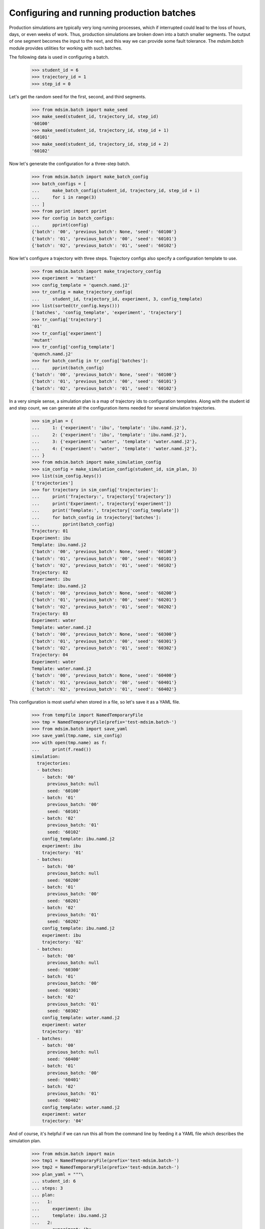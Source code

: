 ==========================================
Configuring and running production batches
==========================================

Production simulations are typically very long running processes,
which if interrupted could lead to the loss of hours, days, or even
weeks of work. Thus, production simulations are broken down into a
batch smaller segments. The output of one segment becomes the input to
the next, and this way we can provide some fault tolerance. The
`mdsim.batch` module provides utilities for working with such batches.

The following data is used in configuring a batch.

    >>> student_id = 6
    >>> trajectory_id = 1
    >>> step_id = 0

Let's get the random seed for the first, second, and third segments.

    >>> from mdsim.batch import make_seed
    >>> make_seed(student_id, trajectory_id, step_id)
    '60100'
    >>> make_seed(student_id, trajectory_id, step_id + 1)
    '60101'
    >>> make_seed(student_id, trajectory_id, step_id + 2)
    '60102'

Now let's generate the configuration for a three-step batch.

    >>> from mdsim.batch import make_batch_config
    >>> batch_configs = [
    ...     make_batch_config(student_id, trajectory_id, step_id + i)
    ...     for i in range(3)
    ... ]
    >>> from pprint import pprint
    >>> for config in batch_configs:
    ...     pprint(config)
    {'batch': '00', 'previous_batch': None, 'seed': '60100'}
    {'batch': '01', 'previous_batch': '00', 'seed': '60101'}
    {'batch': '02', 'previous_batch': '01', 'seed': '60102'}

Now let's configure a trajectory with three steps. Trajectory configs
also specify a configuration template to use.

    >>> from mdsim.batch import make_trajectory_config
    >>> experiment = 'mutant'
    >>> config_template = 'quench.namd.j2'
    >>> tr_config = make_trajectory_config(
    ...     student_id, trajectory_id, experiment, 3, config_template)
    >>> list(sorted(tr_config.keys()))
    ['batches', 'config_template', 'experiment', 'trajectory']
    >>> tr_config['trajectory']
    '01'
    >>> tr_config['experiment']
    'mutant'
    >>> tr_config['config_template']
    'quench.namd.j2'
    >>> for batch_config in tr_config['batches']:
    ...     pprint(batch_config)
    {'batch': '00', 'previous_batch': None, 'seed': '60100'}
    {'batch': '01', 'previous_batch': '00', 'seed': '60101'}
    {'batch': '02', 'previous_batch': '01', 'seed': '60102'}

In a very simple sense, a simulation plan is a map of trajectory ids
to configuration templates. Along with the student id and step count,
we can generate all the configuration items needed for several
simulation trajectories.

    >>> sim_plan = {
    ...     1: {'experiment': 'ibu', 'template': 'ibu.namd.j2'},
    ...     2: {'experiment': 'ibu', 'template': 'ibu.namd.j2'},
    ...     3: {'experiment': 'water', 'template': 'water.namd.j2'},
    ...     4: {'experiment': 'water', 'template': 'water.namd.j2'},
    ... }
    >>> from mdsim.batch import make_simulation_config
    >>> sim_config = make_simulation_config(student_id, sim_plan, 3)
    >>> list(sim_config.keys())
    ['trajectories']
    >>> for trajectory in sim_config['trajectories']:
    ...     print('Trajectory:', trajectory['trajectory'])
    ...     print('Experiment:', trajectory['experiment'])
    ...     print('Template:', trajectory['config_template'])
    ...     for batch_config in trajectory['batches']:
    ...         pprint(batch_config)
    Trajectory: 01
    Experiment: ibu
    Template: ibu.namd.j2
    {'batch': '00', 'previous_batch': None, 'seed': '60100'}
    {'batch': '01', 'previous_batch': '00', 'seed': '60101'}
    {'batch': '02', 'previous_batch': '01', 'seed': '60102'}
    Trajectory: 02
    Experiment: ibu
    Template: ibu.namd.j2
    {'batch': '00', 'previous_batch': None, 'seed': '60200'}
    {'batch': '01', 'previous_batch': '00', 'seed': '60201'}
    {'batch': '02', 'previous_batch': '01', 'seed': '60202'}
    Trajectory: 03
    Experiment: water
    Template: water.namd.j2
    {'batch': '00', 'previous_batch': None, 'seed': '60300'}
    {'batch': '01', 'previous_batch': '00', 'seed': '60301'}
    {'batch': '02', 'previous_batch': '01', 'seed': '60302'}
    Trajectory: 04
    Experiment: water
    Template: water.namd.j2
    {'batch': '00', 'previous_batch': None, 'seed': '60400'}
    {'batch': '01', 'previous_batch': '00', 'seed': '60401'}
    {'batch': '02', 'previous_batch': '01', 'seed': '60402'}

This configuration is most useful when stored in a file, so let's save
it as a YAML file.

    >>> from tempfile import NamedTemporaryFile
    >>> tmp = NamedTemporaryFile(prefix='test-mdsim.batch-')
    >>> from mdsim.batch import save_yaml
    >>> save_yaml(tmp.name, sim_config)
    >>> with open(tmp.name) as f:
    ...     print(f.read())
    simulation:
      trajectories:
      - batches:
        - batch: '00'
          previous_batch: null
          seed: '60100'
        - batch: '01'
          previous_batch: '00'
          seed: '60101'
        - batch: '02'
          previous_batch: '01'
          seed: '60102'
        config_template: ibu.namd.j2
        experiment: ibu
        trajectory: '01'
      - batches:
        - batch: '00'
          previous_batch: null
          seed: '60200'
        - batch: '01'
          previous_batch: '00'
          seed: '60201'
        - batch: '02'
          previous_batch: '01'
          seed: '60202'
        config_template: ibu.namd.j2
        experiment: ibu
        trajectory: '02'
      - batches:
        - batch: '00'
          previous_batch: null
          seed: '60300'
        - batch: '01'
          previous_batch: '00'
          seed: '60301'
        - batch: '02'
          previous_batch: '01'
          seed: '60302'
        config_template: water.namd.j2
        experiment: water
        trajectory: '03'
      - batches:
        - batch: '00'
          previous_batch: null
          seed: '60400'
        - batch: '01'
          previous_batch: '00'
          seed: '60401'
        - batch: '02'
          previous_batch: '01'
          seed: '60402'
        config_template: water.namd.j2
        experiment: water
        trajectory: '04'

And of course, it's helpful if we can run this all from the command
line by feeding it a YAML file which describes the simulation plan.

    >>> from mdsim.batch import main
    >>> tmp1 = NamedTemporaryFile(prefix='test-mdsim.batch-')
    >>> tmp2 = NamedTemporaryFile(prefix='test-mdsim.batch-')
    >>> plan_yaml = """\
    ... student_id: 6
    ... steps: 3
    ... plan:
    ...   1:
    ...     experiment: ibu
    ...     template: ibu.namd.j2
    ...   2:
    ...     experiment: ibu
    ...     template: ibu.namd.j2
    ...   3:
    ...     experiment: water
    ...     template: water.namd.j2
    ...   4:
    ...     experiment: water
    ...     template: water.namd.j2
    ... """
    >>> _ = tmp1.write(plan_yaml.encode('utf8'))
    >>> tmp1.flush()
    >>> main(argv=['test', '--plan', tmp1.name, '--out', tmp2.name])
    >>> with open(tmp2.name, 'r') as f:
    ...     print(f.read())
    simulation:
      trajectories:
      - batches:
        - batch: '00'
          previous_batch: null
          seed: '60100'
        - batch: '01'
          previous_batch: '00'
          seed: '60101'
        - batch: '02'
          previous_batch: '01'
          seed: '60102'
        config_template: ibu.namd.j2
        experiment: ibu
        trajectory: '01'
      - batches:
        - batch: '00'
          previous_batch: null
          seed: '60200'
        - batch: '01'
          previous_batch: '00'
          seed: '60201'
        - batch: '02'
          previous_batch: '01'
          seed: '60202'
        config_template: ibu.namd.j2
        experiment: ibu
        trajectory: '02'
      - batches:
        - batch: '00'
          previous_batch: null
          seed: '60300'
        - batch: '01'
          previous_batch: '00'
          seed: '60301'
        - batch: '02'
          previous_batch: '01'
          seed: '60302'
        config_template: water.namd.j2
        experiment: water
        trajectory: '03'
      - batches:
        - batch: '00'
          previous_batch: null
          seed: '60400'
        - batch: '01'
          previous_batch: '00'
          seed: '60401'
        - batch: '02'
          previous_batch: '01'
          seed: '60402'
        config_template: water.namd.j2
        experiment: water
        trajectory: '04'
